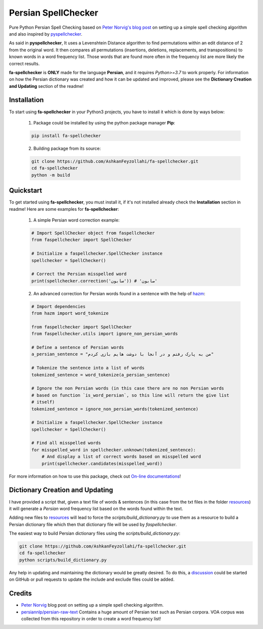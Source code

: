 Persian SpellChecker
===============================================================================

.. image:: https://img.shields.io/badge/license-MIT-blue.svg
    :target: https://opensource.org/licenses/MIT/
    :alt: License
.. image:: https://img.shields.io/github/v/release/AshkanFeyzollahi/fa-spellchecker
    :target: https://github.com/AshkanFeyzollahi/fa-spellchecker/releases/
    :alt: GitHub Release
.. image:: https://img.shields.io/pypi/v/fa-spellchecker
    :target: https://pypi.org/project/fa-spellchecker/
    :alt: PyPI - Version
.. image:: https://img.shields.io/pypi/dm/fa-spellchecker
    :target: https://pypi.org/project/fa-spellchecker/
    :alt: PyPI - Downloads
.. image:: https://img.shields.io/readthedocs/fa-spellchecker
    :target: https://fa-spellchecker.readthedocs.io/en/latest/
    :alt: Read the Docs

Pure Python Persian Spell Checking based on `Peter Norvig's blog post <https://norvig.com/spell-correct.html>`__ on setting up a simple spell checking algorithm and also inspired by `pyspellchecker <https://github.com/barrust/pyspellchecker>`__.

As said in **pyspellchecker**, It uses a Levenshtein Distance algorithm to find permutations within an edit distance of 2 from the original word. It then compares all permutations (insertions, deletions, replacements, and transpositions) to known words in a word frequency list. Those words that are found more often in the frequency list are more likely the correct results.

**fa-spellchecker** is **ONLY** made for the language **Persian**, and it requires `Python>=3.7` to work properly. For information on how the Persian dictionary was created and how it can be updated and improved, please see the **Dictionary Creation and Updating** section of the readme!

Installation
-------------------------------------------------------------------------------

To start using **fa-spellchecker** in your Python3 projects, you have to install it which is done by ways below:

    1. Package could be installed by using the python package manager **Pip**:

    .. code:: bash

        pip install fa-spellchecker

    2. Building package from its source:

    .. code:: bash

        git clone https://github.com/AshkanFeyzollahi/fa-spellchecker.git
        cd fa-spellchecker
        python -m build


Quickstart
-------------------------------------------------------------------------------

To get started using **fa-spellchecker**, you must install it, if it's not installed already check the **Installation** section in readme! Here are some examples for **fa-spellchecker**:

    1. A simple Persian word correction example:

    .. code:: python

        # Import SpellChecker object from faspellchecker
        from faspellchecker import SpellChecker

        # Initialize a faspellchecker.SpellChecker instance
        spellchecker = SpellChecker()

        # Correct the Persian misspelled word
        print(spellchecker.correction('سابون')) # 'صابون'

    2. An advanced correction for Persian words found in a sentence with the help of `hazm <https://github.com/roshan-research/hazm>`__:

    .. code:: python

        # Import dependencies
        from hazm import word_tokenize

        from faspellchecker import SpellChecker
        from faspellchecker.utils import ignore_non_persian_words

        # Define a sentence of Persian words
        a_persian_sentence = "من به پارک رفتم و در آنجا با دوشت هایم بازی کردم"

        # Tokenize the sentence into a list of words
        tokenized_sentence = word_tokenize(a_persian_sentence)

        # Ignore the non Persian words (in this case there are no non Persian words
        # based on function `is_word_persian`, so this line will return the give list
        # itself)
        tokenized_sentence = ignore_non_persian_words(tokenized_sentence)

        # Initialize a faspellchecker.SpellChecker instance
        spellchecker = SpellChecker()

        # Find all misspelled words
        for misspelled_word in spellchecker.unknown(tokenized_sentence):
            # And display a list of correct words based on misspelled word
            print(spellchecker.candidates(misspelled_word))

For more information on how to use this package, check out `On-line documentations <https://fa-spellchecker.readthedocs.io/en/latest/>`__!

Dictionary Creation and Updating
-------------------------------------------------------------------------------

I have provided a script that, given a text file of words & sentences (in this case from the txt files in the folder `resources <resources/>`__) it will generate a *Persian* word frequency list based on the words found within the text.

Adding new files to `resources <resources/>`__ will lead to force the `scripts/build_dictionary.py` to use them as a resource to build a Persian dictionary file which then that dictionary file will be used by `faspellchecker`.

The easiest way to build Persian dictionary files using the `scripts/build_dictionary.py`:

.. code:: bash

    git clone https://github.com/AshkanFeyzollahi/fa-spellchecker.git
    cd fa-spellchecker
    python scripts/build_dictionary.py

Any help in updating and maintaining the dictionary would be greatly desired. To do this, a `discussion <https://github.com/AshkanFeyzollahi/fa-spellchecker/discussions>`__ could be started on GitHub or pull requests to update the include and exclude files could be added.

Credits
-------------------------------------------------------------------------------

* `Peter Norvig <https://norvig.com/spell-correct.html>`__ blog post on setting up a simple spell checking algorithm.
* `persiannlp/persian-raw-text <https://github.com/persiannlp/persian-raw-text>`__ Contains a huge amount of Persian text such as Persian corpora. VOA corpus was collected from this repository in order to create a word frequency list!
